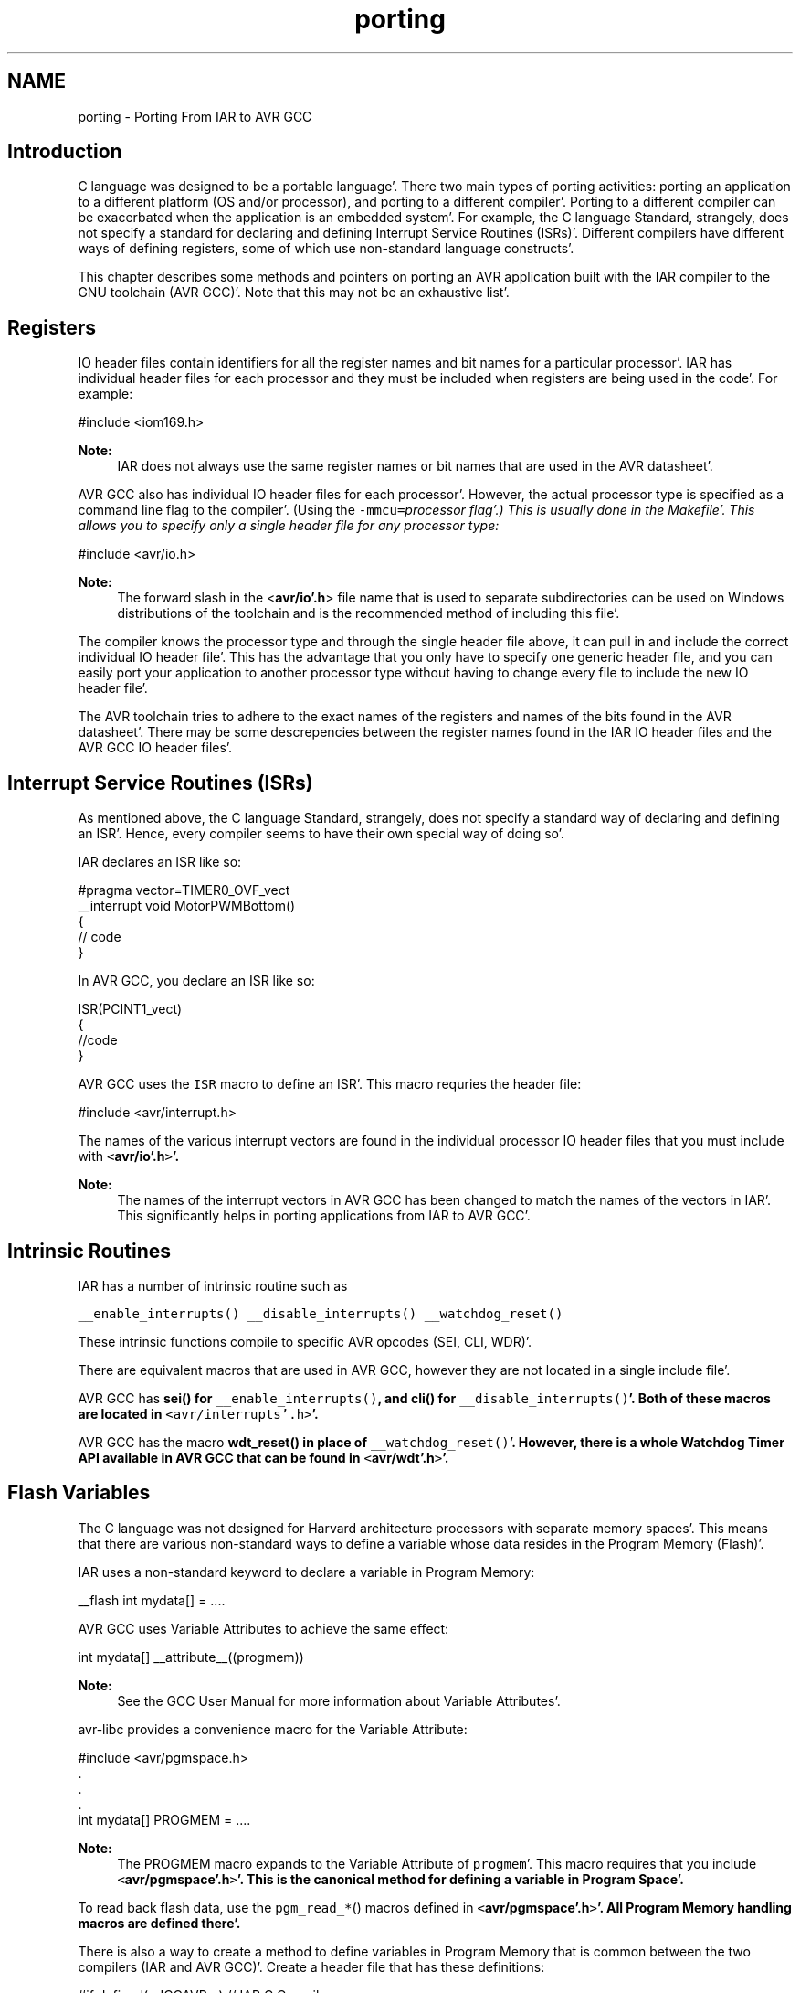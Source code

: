 .TH "porting" 3 "Fri Jan 27 2012" "Version 1.7.1" "avr-libc" \" -*- nroff -*-
.ad l
.nh
.SH NAME
porting \- Porting From IAR to AVR GCC 
.SH "Introduction"
.PP
C language was designed to be a portable language'\&. There two main types of porting activities: porting an application to a different platform (OS and/or processor), and porting to a different compiler'\&. Porting to a different compiler can be exacerbated when the application is an embedded system'\&. For example, the C language Standard, strangely, does not specify a standard for declaring and defining Interrupt Service Routines (ISRs)'\&. Different compilers have different ways of defining registers, some of which use non-standard language constructs'\&.
.PP
This chapter describes some methods and pointers on porting an AVR application built with the IAR compiler to the GNU toolchain (AVR GCC)'\&. Note that this may not be an exhaustive list'\&.
.SH "Registers"
.PP
IO header files contain identifiers for all the register names and bit names for a particular processor'\&. IAR has individual header files for each processor and they must be included when registers are being used in the code'\&. For example:
.PP
.PP
.nf
 #include <iom169\&.h> 
.fi
.PP
.PP
\fBNote:\fP
.RS 4
IAR does not always use the same register names or bit names that are used in the AVR datasheet'\&.
.RE
.PP
AVR GCC also has individual IO header files for each processor'\&. However, the actual processor type is specified as a command line flag to the compiler'\&. (Using the \fC-mmcu=\fIprocessor\fP\fP flag'\&.) This is usually done in the Makefile'\&. This allows you to specify only a single header file for any processor type:
.PP
.PP
.nf
 #include <avr/io\&.h> 
.fi
.PP
.PP
\fBNote:\fP
.RS 4
The forward slash in the <\fBavr/io'\&.h\fP> file name that is used to separate subdirectories can be used on Windows distributions of the toolchain and is the recommended method of including this file'\&.
.RE
.PP
The compiler knows the processor type and through the single header file above, it can pull in and include the correct individual IO header file'\&. This has the advantage that you only have to specify one generic header file, and you can easily port your application to another processor type without having to change every file to include the new IO header file'\&.
.PP
The AVR toolchain tries to adhere to the exact names of the registers and names of the bits found in the AVR datasheet'\&. There may be some descrepencies between the register names found in the IAR IO header files and the AVR GCC IO header files'\&.
.SH "Interrupt Service Routines (ISRs)"
.PP
As mentioned above, the C language Standard, strangely, does not specify a standard way of declaring and defining an ISR'\&. Hence, every compiler seems to have their own special way of doing so'\&.
.PP
IAR declares an ISR like so:
.PP
.PP
.nf
#pragma vector=TIMER0_OVF_vect
__interrupt void MotorPWMBottom()
{
    // code
}
.fi
.PP
.PP
In AVR GCC, you declare an ISR like so: 
.PP
.nf
ISR(PCINT1_vect)
{ 
    //code
}

.fi
.PP
.PP
AVR GCC uses the \fCISR\fP macro to define an ISR'\&. This macro requries the header file:
.PP
.PP
.nf
#include <avr/interrupt\&.h>
.fi
.PP
.PP
The names of the various interrupt vectors are found in the individual processor IO header files that you must include with \fC<\fBavr/io'\&.h\fP>\fP'\&.
.PP
\fBNote:\fP
.RS 4
The names of the interrupt vectors in AVR GCC has been changed to match the names of the vectors in IAR'\&. This significantly helps in porting applications from IAR to AVR GCC'\&.
.RE
.PP
.SH "Intrinsic Routines"
.PP
IAR has a number of intrinsic routine such as
.PP
\fC__enable_interrupts()\fP \fC__disable_interrupts()\fP \fC__watchdog_reset()\fP 
.PP
These intrinsic functions compile to specific AVR opcodes (SEI, CLI, WDR)'\&.
.PP
There are equivalent macros that are used in AVR GCC, however they are not located in a single include file'\&.
.PP
AVR GCC has \fC\fBsei()\fP\fP for \fC__enable_interrupts()\fP, and \fC\fBcli()\fP\fP for \fC__disable_interrupts()\fP'\&. Both of these macros are located in \fC<avr/interrupts'\&.h>\fP'\&.
.PP
AVR GCC has the macro \fC\fBwdt_reset()\fP\fP in place of \fC__watchdog_reset()\fP'\&. However, there is a whole Watchdog Timer API available in AVR GCC that can be found in \fC<\fBavr/wdt'\&.h\fP>\fP'\&.
.SH "Flash Variables"
.PP
The C language was not designed for Harvard architecture processors with separate memory spaces'\&. This means that there are various non-standard ways to define a variable whose data resides in the Program Memory (Flash)'\&.
.PP
IAR uses a non-standard keyword to declare a variable in Program Memory:
.PP
.PP
.nf
 __flash int mydata[] = \&.\&.\&.\&. 
.fi
.PP
.PP
AVR GCC uses Variable Attributes to achieve the same effect:
.PP
.PP
.nf
 int mydata[] __attribute__((progmem)) 
.fi
.PP
.PP
\fBNote:\fP
.RS 4
See the GCC User Manual for more information about Variable Attributes'\&.
.RE
.PP
avr-libc provides a convenience macro for the Variable Attribute:
.PP
.PP
.nf
#include <avr/pgmspace\&.h>
\&.
\&.
\&.
int mydata[] PROGMEM = \&.\&.\&.\&.
.fi
.PP
.PP
\fBNote:\fP
.RS 4
The PROGMEM macro expands to the Variable Attribute of \fCprogmem\fP'\&. This macro requires that you include \fC<\fBavr/pgmspace'\&.h\fP>\fP'\&. This is the canonical method for defining a variable in Program Space'\&.
.RE
.PP
To read back flash data, use the \fCpgm_read_*\fP() macros defined in \fC<\fBavr/pgmspace'\&.h\fP>\fP'\&. All Program Memory handling macros are defined there'\&.
.PP
There is also a way to create a method to define variables in Program Memory that is common between the two compilers (IAR and AVR GCC)'\&. Create a header file that has these definitions:
.PP
.PP
.nf
#if defined(__ICCAVR__) // IAR C Compiler
#define FLASH_DECLARE(x) __flash x
#endif
#if defined(__GNUC__) // GNU Compiler
#define FLASH_DECLARE(x) x __attribute__((__progmem__))
#endif 
.fi
.PP
.PP
This code snippet checks for the IAR compiler or for the GCC compiler and defines a macro \fCFLASH_DECLARE(x)\fP that will declare a variable in Program Memory using the appropriate method based on the compiler that is being used'\&. Then you would used it like so:
.PP
.PP
.nf
 FLASH_DECLARE(int mydata[] = \&.\&.\&.); 
.fi
.PP
.SH "Non-Returning main()"
.PP
To declare main() to be a non-returning function in IAR, it is done like this: 
.PP
.nf
__C_task void main(void)
{
    // code
}

.fi
.PP
.PP
To do the equivalent in AVR GCC, do this:
.PP
.PP
.nf
void main(void) __attribute__((noreturn));
        
void main(void)
{
    //\&.\&.\&.
}
.fi
.PP
.PP
\fBNote:\fP
.RS 4
See the GCC User Manual for more information on Function Attributes'\&.
.RE
.PP
In AVR GCC, a prototype for main() is required so you can declare the function attribute to specify that the main() function is of type 'noreturn''\&. Then, define main() as normal'\&. Note that the return type for main() is now \fCvoid\fP'\&.
.SH "Locking Registers"
.PP
The IAR compiler allows a user to lock general registers from r15 and down by using compiler options and this keyword syntax:
.PP
.PP
.nf
__regvar __no_init volatile unsigned int filteredTimeSinceCommutation @14;
.fi
.PP
.PP
This line locks r14 for use only when explicitly referenced in your code thorugh the var name 'filteredTimeSinceCommutation''\&. This means that the compiler cannot dispose of it at its own will'\&.
.PP
To do this in AVR GCC, do this:
.PP
.PP
.nf
register unsigned char counter asm('r3');
.fi
.PP
.PP
Typically, it should be possible to use r2 through r15 that way'\&.
.PP
\fBNote:\fP
.RS 4
Do not reserve r0 or r1 as these are used internally by the compiler for a temporary register and for a zero value'\&.
.PP
Locking registers is not recommended in AVR GCC as it removes this register from the control of the compiler, which may make code generation worse'\&. Use at your own risk'\&. 
.RE
.PP

